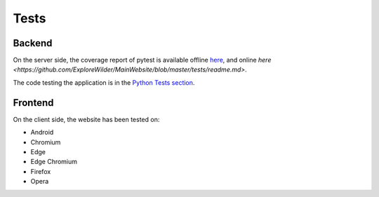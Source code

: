 Tests
-----

Backend
^^^^^^^

On the server side, the coverage report of pytest is available offline `here <../../htmlcov/index.html>`_, and online `here <https://github.com/ExploreWilder/MainWebsite/blob/master/tests/readme.md>`.

The code testing the application is in the `Python Tests section <tests.html>`_.

Frontend
^^^^^^^^

On the client side, the website has been tested on:

* Android
* Chromium
* Edge
* Edge Chromium
* Firefox
* Opera
